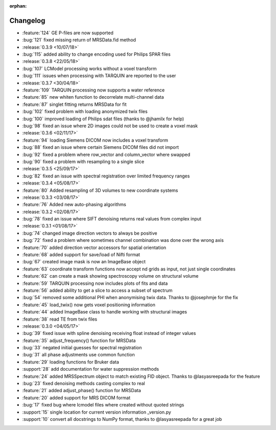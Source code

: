 :orphan:

=========
Changelog
=========

* :feature:`124` GE P-files are now supported
* :bug:`121` fixed missing return of MRSData.fid method
* :release:`0.3.9 <10/07/18>`
* :bug:`115` added ability to change encoding used for Philips SPAR files
* :release:`0.3.8 <22/05/18>`
* :bug:`107` LCModel processing works without a voxel transform
* :bug:`111` issues when processing with TARQUIN are reported to the user
* :release:`0.3.7 <30/04/18>`
* :feature:`109` TARQUIN processing now supports a water reference
* :feature:`85` new whiten function to decorrelate multi-channel data
* :feature:`87` singlet fitting returns MRSData for fit
* :bug:`102` fixed problem with loading anonymized twix files
* :bug:`100` improved loading of Philips sdat files (thanks to @jhamilx for help)
* :bug:`98` fixed an issue where 2D images could not be used to create a voxel mask
* :release:`0.3.6 <02/11/17>`
* :feature:`94` loading Siemens DICOM now includes a voxel transform
* :bug:`88` fixed an issue where certain Siemens DICOM files did not import
* :bug:`92` fixed a problem where row_vector and column_vector where swapped
* :bug:`90` fixed a problem with resampling to a single slice
* :release:`0.3.5 <25/09/17>`
* :bug:`82` fixed an issue with spectral registration over limited frequency ranges
* :release:`0.3.4 <05/08/17>`
* :feature:`80` Added resampling of 3D volumes to new coordinate systems
* :release:`0.3.3 <03/08/17>`
* :feature:`76` Added new auto-phasing algorithms
* :release:`0.3.2 <02/08/17>`
* :bug:`78` fixed an issue where SIFT denoising returns real values from complex input
* :release:`0.3.1 <01/08/17>`
* :bug:`74` changed image direction vectors to always be positive
* :bug:`72` fixed a problem where sometimes channel combination was done over the wrong axis
* :feature:`70` added direction vector accessors for spatial orientation
* :feature:`68` added support for save/load of Nifti format
* :bug:`67` created image mask is now an ImageBase object
* :feature:`63` coordinate transform functions now accept nd grids as input, not just single coordinates
* :feature:`62` can create a mask showing spectroscopy volume on structural volume
* :feature:`59` TARQUIN processing now includes plots of fits and data
* :feature:`56` added ability to get a slice to access a subset of spectrum
* :bug:`54` removed some additional PHI when anonymising twix data. Thanks to @josephmje for the fix
* :feature:`45` load_twix() now gets voxel positioning information
* :feature:`44` added ImageBase class to handle working with structural images
* :feature:`38` read TE from twix files
* :release:`0.3.0 <04/05/17>`
* :bug:`39` fixed issue with spline denoising receiving float instead of integer values
* :feature:`35` adjust_frequency() function for MRSData
* :bug:`33` negated initial guesses for spectral registration
* :bug:`31` all phase adjustments use common function
* :feature:`29` loading functions for Bruker data
* :support:`28` add documentation for water suppression methods
* :feature:`24` added MRSSpectrum object to match existing FID object. Thanks to @lasyasreepada for the feature
* :bug:`23` fixed denoising methods casting complex to real
* :feature:`21` added adjust_phase() function for MRSData
* :feature:`20` added support for MRS DICOM format
* :bug:`17` fixed bug where lcmodel files where created without quoted strings
* :support:`15` single location for current version information _version.py
* :support:`10` convert all docstrings to NumPy format, thanks to @lasyasreepada for a great job

